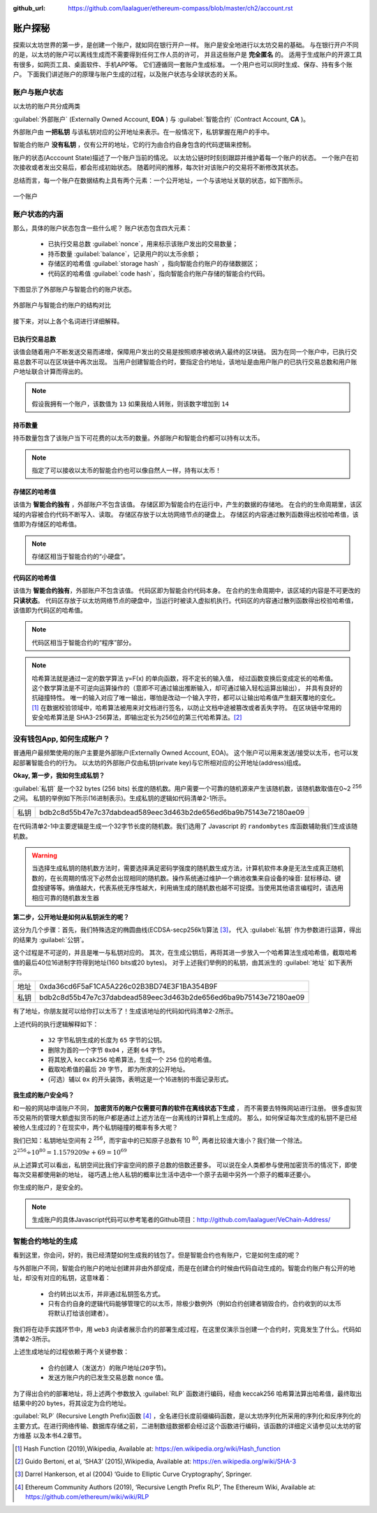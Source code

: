 :github_url: https://github.com/laalaguer/ethereum-compass/blob/master/ch2/account.rst

.. _reference-account:

账户探秘
====================

探索以太坊世界的第一步，是创建一个账户，就如同在银行开户一样。
账户是安全地进行以太坊交易的基础。
与在银行开户不同的是，以太坊的账户可以离线生成而不需要得到任何工作人员的许可，
并且这些账户是 **完全匿名** 的。
适用于生成账户的开源工具有很多，如网页工具、桌面软件、手机APP等。
它们遵循同一套账户生成标准。
一个用户也可以同时生成、保存、持有多个账户。
下面我们讲述账户的原理与账户生成的过程，以及账户状态与全球状态的关系。

账户与账户状态
-----------------------
以太坊的账户共分成两类

:guilabel:`外部账户` (Externally Owned Account, **EOA** ) 与 :guilabel:`智能合约` (Contract Account, **CA** )。 

外部账户由 **一把私钥** 与该私钥对应的公开地址来表示。在一般情况下，私钥掌握在用户的手中。

智能合约账户 **没有私钥** ，仅有公开的地址，它的行为由合约自身包含的代码逻辑来控制。

账户的状态(Acccount State)描述了一个账户当前的情况。
以太坊公链时时刻刻跟踪并维护着每一个账户的状态。
一个账户在初次接收或者发出交易后，都会形成初始状态。
随着时间的推移，每次针对该账户的交易将不断修改其状态。

总结而言，每一个账户在数据结构上具有两个元素：一个公开地址，一个与该地址关联的状态，如下图所示。

.. figure:: /img/Picture8.png
   :align: center
   :width: 600 px

   一个账户



账户状态的内涵
----------------------------

那么，具体的账户状态包含一些什么呢？
账户状态包含四大元素：

   - 已执行交易总数 :guilabel:`nonce`，用来标示该账户发出的交易数量；
   - 持币数量 :guilabel:`balance`，记录用户的以太币余额；
   - 存储区的哈希值 :guilabel:`storage hash` ，指向智能合约账户的存储数据区；
   - 代码区的哈希值 :guilabel:`code hash`，指向智能合约账户存储的智能合约代码。

下图显示了外部账户与智能合约的账户状态。

.. figure:: /img/Picture9.png
   :align: center
   :width: 600 px

   外部账户与智能合约账户的结构对比


接下来，对以上各个名词进行详细解释。

已执行交易总数
^^^^^^^^^^^^^^^^^^^^

该值会随着用户不断发送交易而递增，保障用户发出的交易是按照顺序被收纳入最终的区块链。
因为在同一个账户中，已执行交易总数不可以在区块链中再次出现。
当用户创建智能合约时，要指定合约地址，该地址是由用户账户的已执行交易总数和用户账户地址联合计算而得出的。

.. Note::
   假设我拥有一个账户，该数值为 ``13`` 如果我给人转账，则该数字增加到 ``14``

持币数量
^^^^^^^^^^^^^^^

持币数量包含了该账户当下可花费的以太币的数量。外部账户和智能合约都可以持有以太币。

.. Note::
   指定了可以接收以太币的智能合约也可以像自然人一样，持有以太币！

存储区的哈希值
^^^^^^^^^^^^^^^^^^^^^

该值为 **智能合约独有** ，外部账户不包含该值。
存储区即为智能合约在运行中，产生的数据的存储地。
在合约的生命周期里，该区域的内容被合约代码不断写入、读取。
存储区存放于以太坊网络节点的硬盘上。
存储区的内容通过散列函数得出校验哈希值，该值即为存储区的哈希值。

.. Note::
   存储区相当于智能合约的“小硬盘”。

代码区的哈希值
^^^^^^^^^^^^^^^^^^^^^^^

该值为 **智能合约独有**，外部账户不包含该值。
代码区即为智能合约代码本身。
在合约的生命周期中，该区域的内容是不可更改的 **只读状态**。
代码区存放于以太坊网络节点的硬盘中，当运行时被读入虚拟机执行。代码区的内容通过散列函数得出校验哈希值，该值即为代码区的哈希值。

.. Note::
   代码区相当于智能合约的“程序”部分。

.. Note::
   哈希算法就是通过一定的数学算法 y=Ϝ(x) 的单向函数，将不定长的输入值，
   经过函数变换后变成定长的哈希值。
   这个数学算法是不可逆向运算操作的（意即不可通过输出推断输入，却可通过输入轻松运算出输出），
   并具有良好的抗碰撞特性。
   唯一的输入对应了唯一输出，哪怕是改动一个输入字符，都可以让输出哈希值产生翻天覆地的变化。[#]_
   在数据校验领域中，哈希算法被用来对文档进行签名，以防止文档中途被篡改或者丢失字符。
   在区块链中常用的安全哈希算法是 SHA3-256算法，即输出定长为256位的第三代哈希算法。[#]_

没有钱包App, 如何生成账户？
---------------------------------

普通用户最频繁使用的账户主要是外部账户(Externally Owned Account, EOA)。
这个账户可以用来发送/接受以太币，也可以发起部署智能合约的行为。
以太坊的外部账户仅由私钥(private key)与它所相对应的公开地址(address)组成。

**Okay, 第一步，我如何生成私钥？**

:guilabel:`私钥` 是一个32 bytes (256 bits) 长度的随机数。用户需要一个可靠的随机源来产生该随机数，该随机数取值在0~2 :sup:`256` 之间。
私钥的举例如下所示(16进制表示)。生成私钥的逻辑如代码清单2-1所示。

+------+------------------------------------------------------------------+
| 私钥 | bdb2c8d55b47e7c37dabdead589eec3d463b2de656ed6ba9b75143e72180ae09 |
+------+------------------------------------------------------------------+

.. code-block:: javascript
   :caption: 代码清单2-1

   const randomBytes = require('randombytes')
   /**
   * Create a random private key buffer.
   * @returns {Buffer} private key: a 32 bytes buffer
   */
   const createRandomPrivateKey = function (){
     const privateKey = randomBytes(32)
     return privateKey
   }

在代码清单2-1中主要逻辑是生成一个32字节长度的随机数。我们选用了 Javascript 的 ``randombytes`` 库函数辅助我们生成该随机数。

.. WARNING::
   当选择生成私钥的随机数方法时，需要选择满足密码学强度的随机数生成方法，计算机软件本身是无法生成真正随机数的，在长周期的情况下必然会出现相同的随机数。操作系统通过维护一个熵池收集来自设备的噪音: 鼠标移动、键盘按键等等。熵值越大，代表系统无序性越大，利用熵生成的随机数也越不可捉摸。当使用其他语言编程时，请选用相应可靠的随机数发生器


**第二步，公开地址是如何从私钥派生的呢？**

这分为几个步骤：首先，我们特殊选定的椭圆曲线(ECDSA-secp256k1)算法 [#]_，
代入 :guilabel:`私钥` 作为参数进行运算，得出的结果为 :guilabel:`公钥`。

这个过程是不可逆的，并且是唯一与私钥对应的。
其次，在生成公钥后，再将其进一步放入一个哈希算法生成哈希值，截取哈希值的最后40位16进制字符得到地址(160 bits或20 bytes)。
对于上述我们举例的的私钥，由其派生的 :guilabel:`地址` 如下表所示。

+------+------------------------------------------------------------------+
| 地址 | 0xda36cd6F5aF1CA5A226c02B3BD74E3F1BA354B9F                       |
+------+------------------------------------------------------------------+
| 私钥 | bdb2c8d55b47e7c37dabdead589eec3d463b2de656ed6ba9b75143e72180ae09 |
+------+------------------------------------------------------------------+

有了地址，你朋友就可以给你打以太币了！生成该地址的代码如代码清单2-2所示。

.. code-block:: javascript
   :caption: 代码清单2-2

   const secp256k1 = require('secp256k1')
   const keccak = require('keccak')
   /**
    * Turn private key into address
    * @param privateKey {Buffer} 32 bytes of private key
    * @returns {Buffer} 20 bytes of address
    */
   const privateKeyToAddress = function (privateKey) {
       // 32 bytes of private key buffer to generate 65 bytes of public key.
       // Get rid of 0x04 at the begin of public key. (65-1=64 bytes remains)
       const publicKey = secp256k1.publicKeyCreate(privateKey, false).slice(1)
       // Take right-most 20 bytes and turn to hex representation.
       return keccak('keccak256').update(publicKey).digest().slice(-20)
   }


上述代码的执行逻辑解释如下：

   - ``32`` 字节私钥生成的长度为 ``65`` 字节的公钥。
   - 删除为首的一个字节 ``0x04`` ，还剩 ``64`` 字节。
   - 将其放入 ``keccak256`` 哈希算法，生成一个 ``256`` 位的哈希值。
   - 截取哈希值的最后 ``20`` 字节， 即为所求的公开地址。
   - (可选）辅以 ``0x`` 的开头装饰，表明这是一个16进制的书面记录形式。

**我生成的账户安全吗？**

和一般的网站申请账户不同， **加密货币的账户仅需要可靠的软件在离线状态下生成** ，
而不需要去特殊网站进行注册。
很多虚拟货币交易所的管理大额虚拟货币的账户都是通过上述方法在一台离线的计算机上生成的。
那么，如何保证每次生成的私钥不是已经被他人生成过的？在现实中，两个私钥碰撞的概率有多大呢？

我们已知：私钥地址空间有 2 :sup:`256`，而宇宙中的已知原子总数有 10 :sup:`80`, 两者比较谁大谁小？我们做一个除法。

:math:`2^{256}  ÷ 10^{80} = 1.1579209e+69 = 10^{69}`

从上述算式可以看出，私钥空间比我们宇宙空间的原子总数的倍数还要多。
可以说在全人类都参与使用加密货币的情况下，即使每次交易都使用新的地址， 碰巧遇上他人私钥的概率比生活中选中一个原子去砸中另外一个原子的概率还要小。

你生成的账户，是安全的。

.. Note::
   生成账户的具体Javascript代码可以参考笔者的Github项目：http://github.com/laalaguer/VeChain-Address/


智能合约地址的生成
-------------------------

看到这里，你会问，好的，我已经清楚如何生成我的钱包了。但是智能合约也有账户，它是如何生成的呢？

与外部账户不同，智能合约账户的地址创建并非由外部促成，而是在创建合约时候由代码自动生成的。智能合约账户有公开的地址，却没有对应的私钥，这意味着：

   - 合约转出以太币，并非通过私钥签名方式。
   - 只有合约自身的逻辑代码能够管理它的以太币，除极少数例外（例如合约创建者销毁合约，合约收到的以太币将默认打给该创建者）。

我们将在动手实践环节中，用 ``web3`` 向读者展示合约的部署生成过程，在这里仅演示当创建一个合约时，究竟发生了什么。代码如清单2-3所示。

.. code-block:: javascript
   :caption: 代码清单2-3

   const rlp = require('rlp');
   const keccak = require('keccak');

   var nonce = 0x00; // Nonce of sender.
   var sender = '0x6ac7ea33f8831ea9dcc53393aaa88b25a785dbf0'; // Sender address.

   var input_arr = [sender, nonce];
   var rlp_encoded = rlp.encode(input_arr);

   var contract_address_long = keccak('keccak256').update(rlp_encoded).digest('hex');
   var contract_address = contract_address_long.substring(24); //Trim.
   console.log("contract_address: " + contract_address);

上述生成地址的过程依赖于两个关键参数：

   - 合约创建人（发送方）的账户地址(``20字节``)。
   - 发送方账户内的已发生交易总数 nonce 值。

为了得出合约的部署地址，将上述两个参数放入 :guilabel:`RLP` 函数进行编码，经由 keccak256 哈希算法算出哈希值，最终取出结果中的20 bytes，将其设定为合约地址。

:guilabel:`RLP` (Recursive Length Prefix)函数 [#]_ ，全名递归长度前缀编码函数，是以太坊序列化所采用的序列化和反序列化的主要方式。在进行网络传输、数据库存储之前，二进制数组数据都会经过这个函数进行编码，该函数的详细定义请参见以太坊的官方维基 以及本书4.2章节。


.. [#] Hash Function (2019),Wikipedia, Available at: https://en.wikipedia.org/wiki/Hash_function
.. [#] Guido Bertoni, et al, ‘SHA3’ (2015),Wikipedia, Available at: https://en.wikipedia.org/wiki/SHA-3
.. [#] Darrel Hankerson, et al (2004) ‘Guide to Elliptic Curve Cryptography’, Springer.
.. [#] Ethereum Community Authors (2019), ‘Recursive Length Prefix RLP’, The Ethereum Wiki, Available at: https://github.com/ethereum/wiki/wiki/RLP
